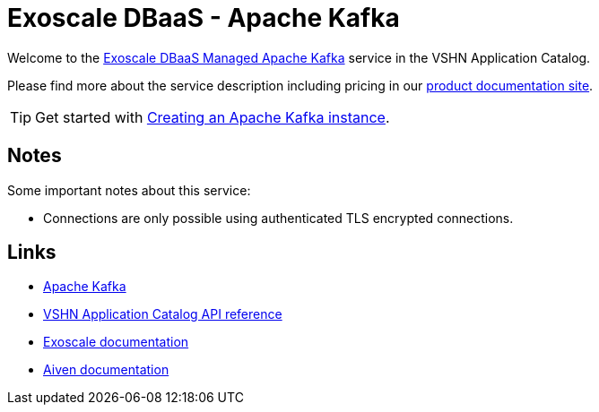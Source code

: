 = Exoscale DBaaS - Apache Kafka

Welcome to the https://www.exoscale.com/dbaas/kafka/[Exoscale DBaaS Managed Apache Kafka^] service in the VSHN Application Catalog.

Please find more about the service description including pricing in our https://products.docs.vshn.ch/products/appcat/exoscale_dbaas.html[product documentation site].

TIP: Get started with xref:exoscale-dbaas/kafka/create.adoc[Creating an Apache Kafka instance].

== Notes

Some important notes about this service:

* Connections are only possible using authenticated TLS encrypted connections.

== Links

* https://kafka.apache.org/[Apache Kafka^]
* xref:references/crds.adoc#k8s-api-github-com-vshn-component-appcat-v1-exoscalekafka[VSHN Application Catalog API reference]
* https://community.exoscale.com/documentation/dbaas/managed-apache-kafka/[Exoscale documentation^]
* https://docs.aiven.io/docs/products/kafka[Aiven documentation^]
